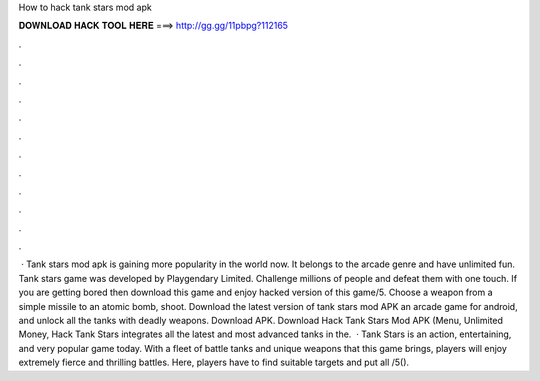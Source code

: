 How to hack tank stars mod apk

𝐃𝐎𝐖𝐍𝐋𝐎𝐀𝐃 𝐇𝐀𝐂𝐊 𝐓𝐎𝐎𝐋 𝐇𝐄𝐑𝐄 ===> http://gg.gg/11pbpg?112165

.

.

.

.

.

.

.

.

.

.

.

.

 · Tank stars mod apk is gaining more popularity in the world now. It belongs to the arcade genre and have unlimited fun. Tank stars game was developed by Playgendary Limited. Challenge millions of people and defeat them with one touch. If you are getting bored then download this game and enjoy hacked version of this game/5. Choose a weapon from a simple missile to an atomic bomb, shoot. Download the latest version of tank stars mod APK an arcade game for android, and unlock all the tanks with deadly weapons. Download APK. Download Hack Tank Stars Mod APK (Menu, Unlimited Money, Hack Tank Stars integrates all the latest and most advanced tanks in the.  · Tank Stars is an action, entertaining, and very popular game today. With a fleet of battle tanks and unique weapons that this game brings, players will enjoy extremely fierce and thrilling battles. Here, players have to find suitable targets and put all /5().